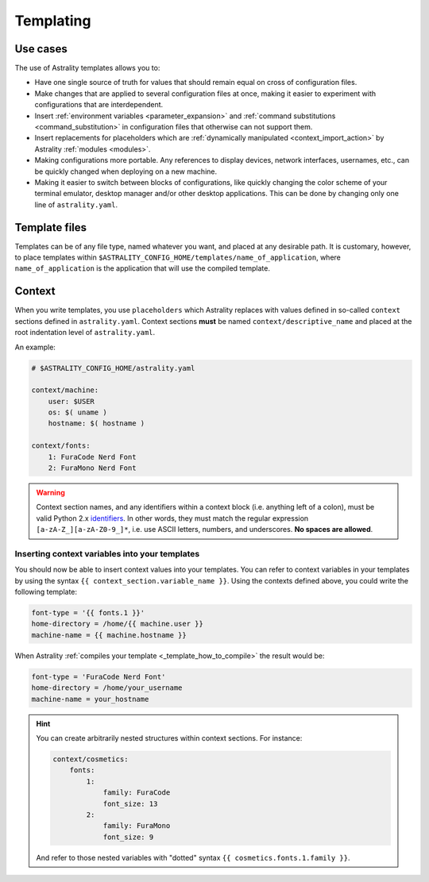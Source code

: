 .. _templating:

==========
Templating
==========

Use cases
=========

The use of Astrality templates allows you to:

* Have one single source of truth for values that should remain equal on cross of configuration files.
* Make changes that are applied to several configuration files at once, making it easier to experiment with configurations that are interdependent.
* Insert :ref:`environment variables <parameter_expansion>` and :ref:`command substitutions <command_substitution>` in configuration files that otherwise can not support them.
* Insert replacements for placeholders which are :ref:`dynamically manipulated <context_import_action>` by Astrality :ref:`modules <modules>`.
* Making configurations more portable. Any references to display devices, network interfaces, usernames, etc., can be quickly changed when deploying on a new machine.
* Making it easier to switch between blocks of configurations, like quickly changing the color scheme of your terminal emulator, desktop manager and/or other desktop applications. This can be done by changing only one line of ``astrality.yaml``.


.. _template_files:

Template files
==============

Templates can be of any file type, named whatever you want, and placed at any desirable path. It is customary, however, to place templates within ``$ASTRALITY_CONFIG_HOME/templates/name_of_application``, where ``name_of_application`` is the application that will use the compiled template.


.. _context:

Context
=======

When you write templates, you use ``placeholders`` which Astrality replaces with values defined in so-called ``context`` sections defined in ``astrality.yaml``. 
Context sections **must** be named ``context/descriptive_name`` and placed at the root indentation level of ``astrality.yaml``.

An example:

.. code-block:: yaml

    # $ASTRALITY_CONFIG_HOME/astrality.yaml

    context/machine:
        user: $USER
        os: $( uname )
        hostname: $( hostname )

    context/fonts:
        1: FuraCode Nerd Font
        2: FuraMono Nerd Font


.. warning::
    Context section names, and any identifiers within a context block (i.e. anything left of a colon), must be valid Python 2.x `identifiers <http://jinja.pocoo.org/docs/2.10/api/#notes-on-identifiers>`_.
    In other words, they must match the regular expression ``[a-zA-Z_][a-zA-Z0-9_]*``, i.e. use ASCII letters, numbers, and underscores.
    **No spaces are allowed**.


.. _template_placeholders:

Inserting context variables into your templates
-----------------------------------------------

You should now be able to insert context values into your templates. You can refer to context variables in your templates by using the syntax ``{{ context_section.variable_name }}``. Using the contexts defined above, you could write the following template:

.. code-block:: dosini

    font-type = '{{ fonts.1 }}'
    home-directory = /home/{{ machine.user }}
    machine-name = {{ machine.hostname }}

When Astrality :ref:`compiles your template <_template_how_to_compile>` the result would be:

.. code-block:: dosini

    font-type = 'FuraCode Nerd Font'
    home-directory = /home/your_username
    machine-name = your_hostname

.. hint::
    You can create arbitrarily nested structures within context sections. For instance:

    .. code-block:: yaml
        
        context/cosmetics:
            fonts:
                1:
                    family: FuraCode
                    font_size: 13
                2:
                    family: FuraMono
                    font_size: 9

    And refer to those nested variables with "dotted" syntax ``{{ cosmetics.fonts.1.family }}``.
